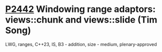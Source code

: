 * [[https://wg21.link/p2442][P2442]] Windowing range adaptors: views::chunk and views::slide (Tim Song)
:PROPERTIES:
:CUSTOM_ID: p2442-windowing-range-adaptors-viewschunk-and-viewsslide-tim-song
:END:
LWG, ranges, C++23, IS, B3 - addition, size - medium, plenary-approved
